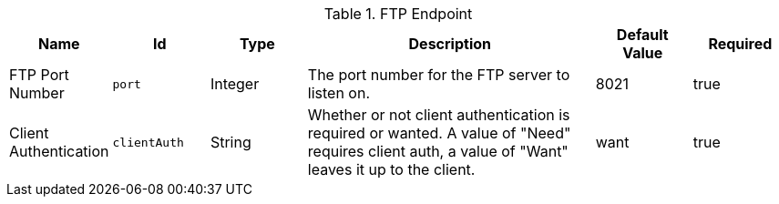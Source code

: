 :title: FTP Endpoint
:id: ddf.catalog.ftp.FtpServerManager
:type: table
:status: published
:application: {ddf-catalog}
:summary: FTP Endpoint configurations.

.[[_ddf.catalog.ftp.FtpServerManager]]FTP Endpoint
[cols="1,1m,1,3,1,1" options="header"]
|===

|Name
|Id
|Type
|Description
|Default Value
|Required

|FTP Port Number
|port
|Integer
|The port number for the FTP server to listen on.
|8021
|true

|Client Authentication
|clientAuth
|String
|Whether or not client authentication is required or wanted. A value of "Need" requires client auth, a value of "Want" leaves it up to the client.
|want
|true

|===

